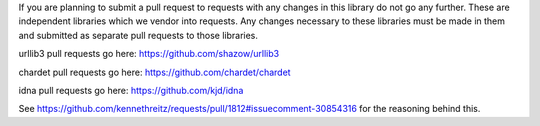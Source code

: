 If you are planning to submit a pull request to requests with any changes in
this library do not go any further. These are independent libraries which we
vendor into requests. Any changes necessary to these libraries must be made in
them and submitted as separate pull requests to those libraries.

urllib3 pull requests go here: https://github.com/shazow/urllib3

chardet pull requests go here: https://github.com/chardet/chardet

idna pull requests go here: https://github.com/kjd/idna

See https://github.com/kennethreitz/requests/pull/1812#issuecomment-30854316
for the reasoning behind this.
